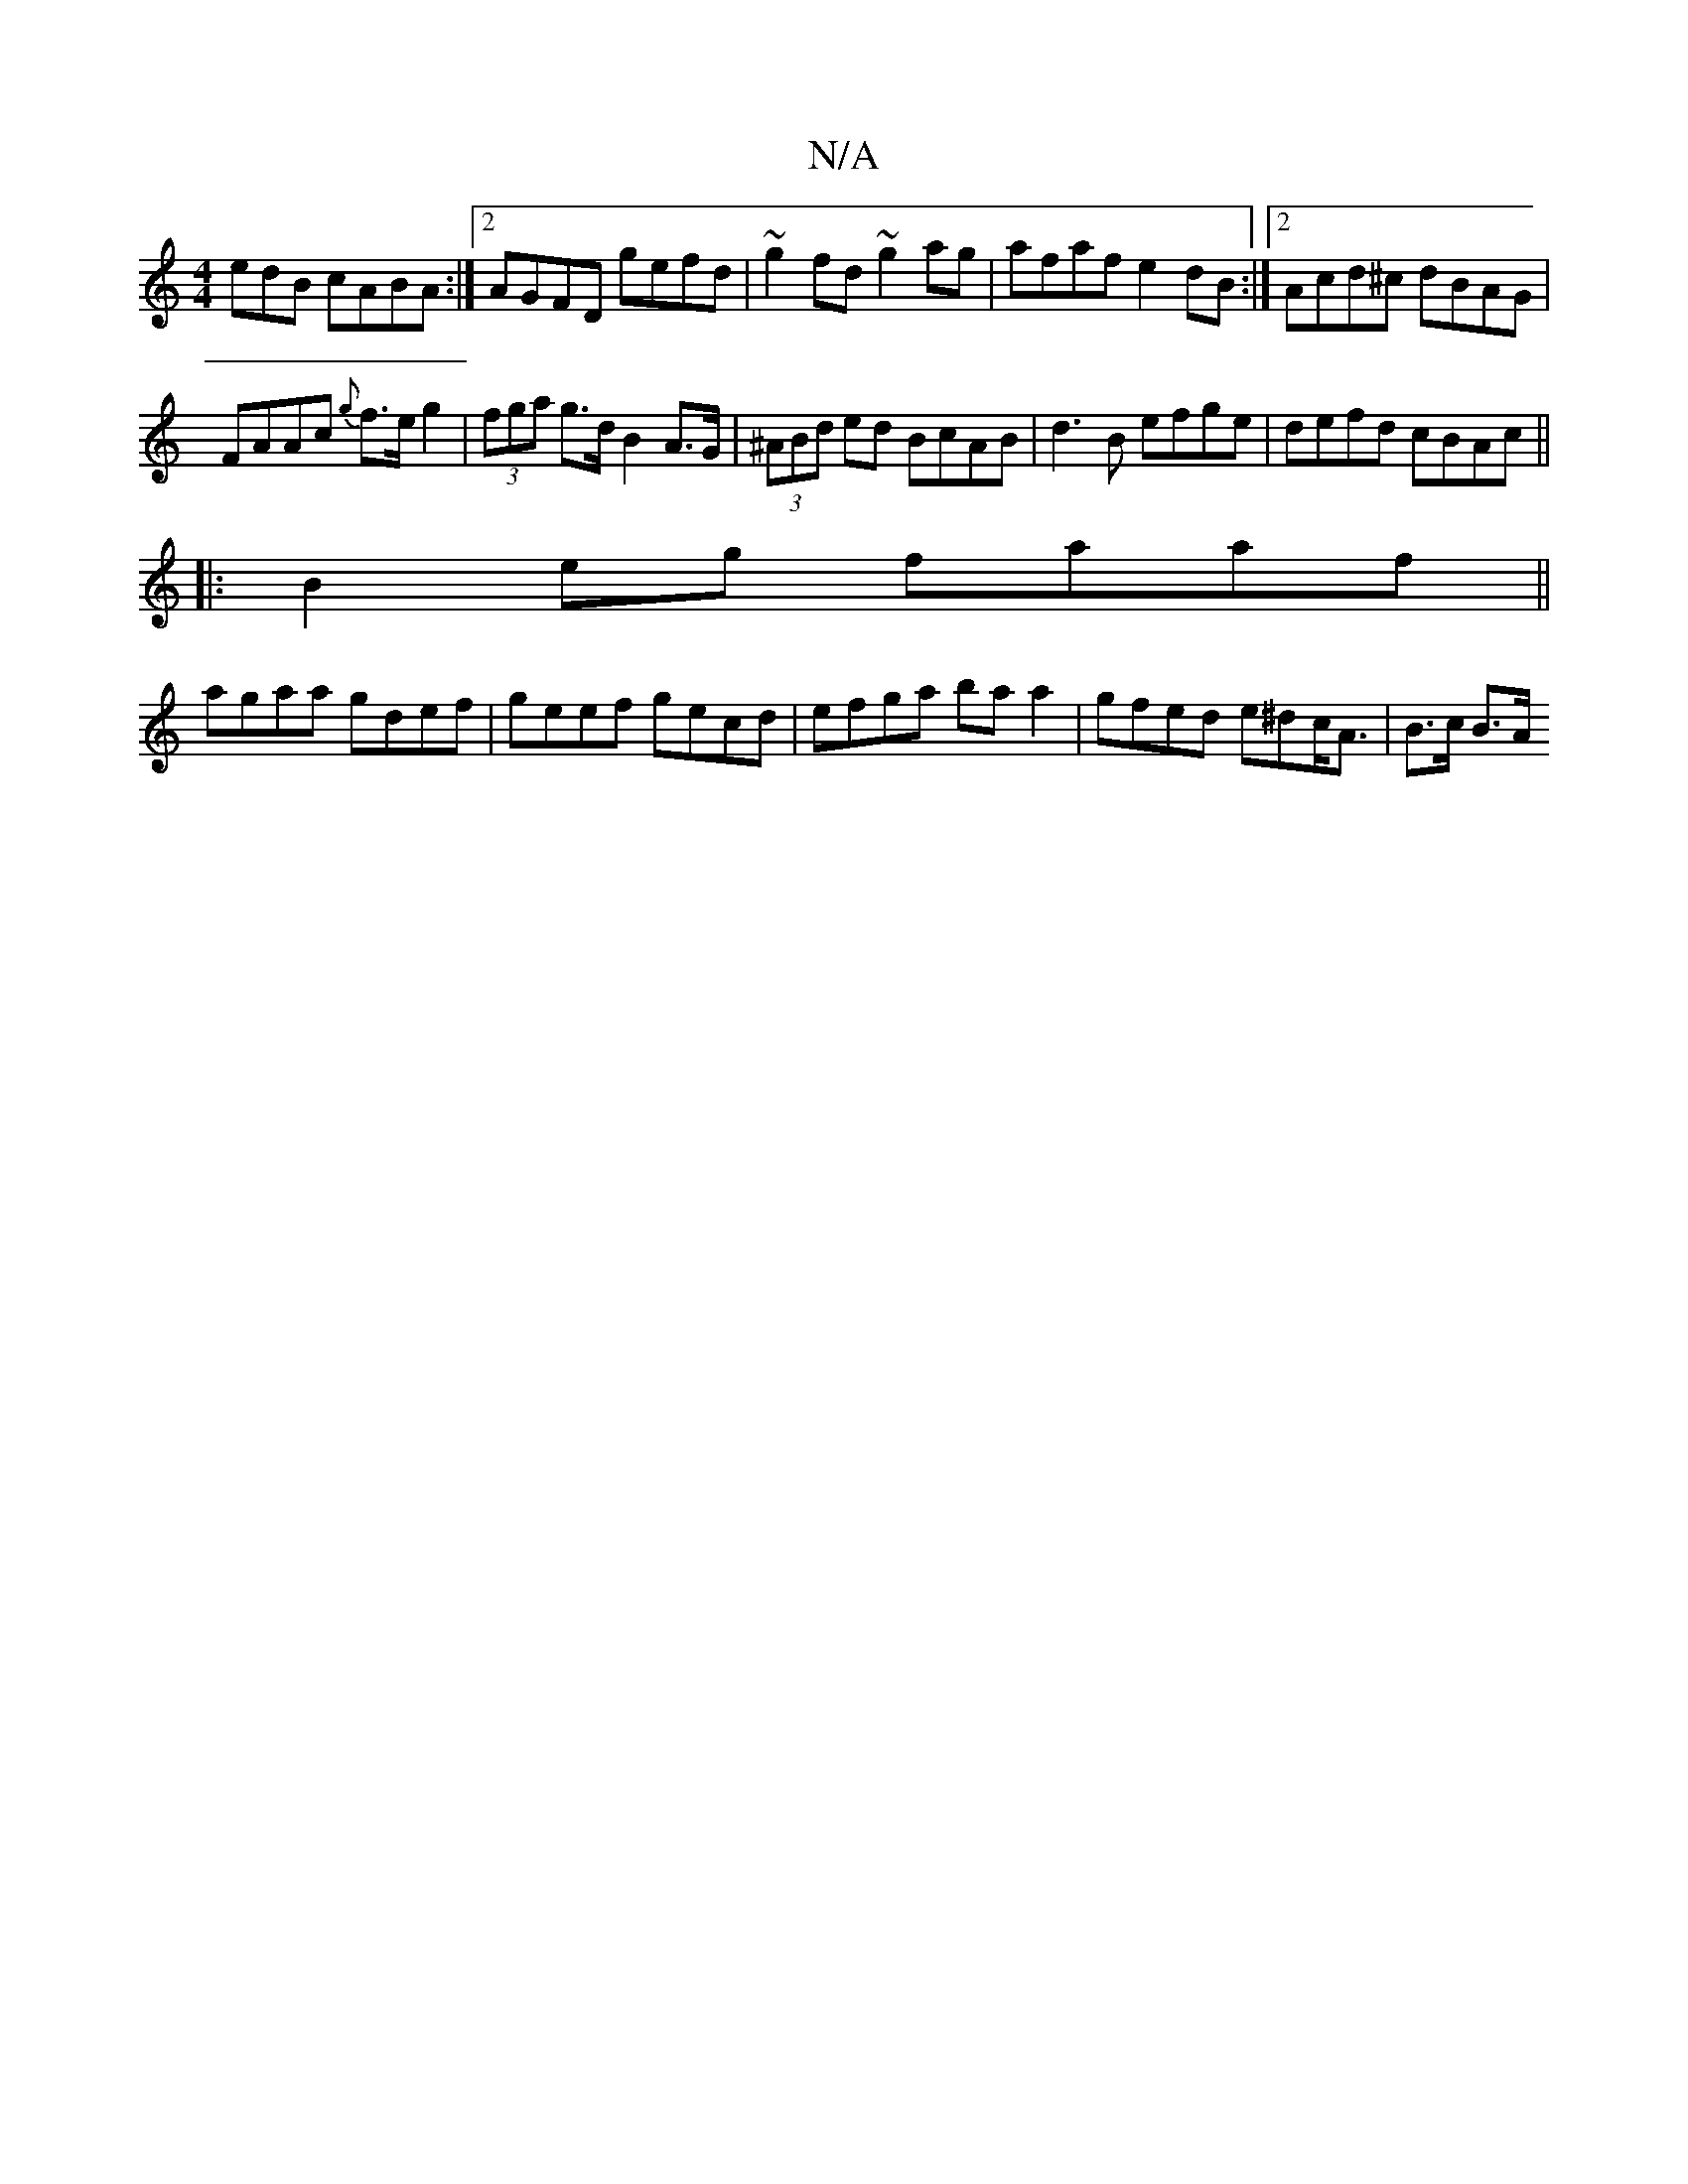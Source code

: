X:1
T:N/A
M:4/4
R:N/A
K:Cmajor
edB cABA:|2 AGFD gefd| ~g2 fd ~g2 ag | afaf e2 dB:|2 Acd^c dBAG|
FAAc {g}f>eg2|(3fga g>d B2 A>G | (3^ABd ed BcAB|d3 B efge|defd cBAc||
|:B2 eg faaf||
agaa gdef|geef gecd|efga ba a2|gfed e^dc<A|B>c B>A